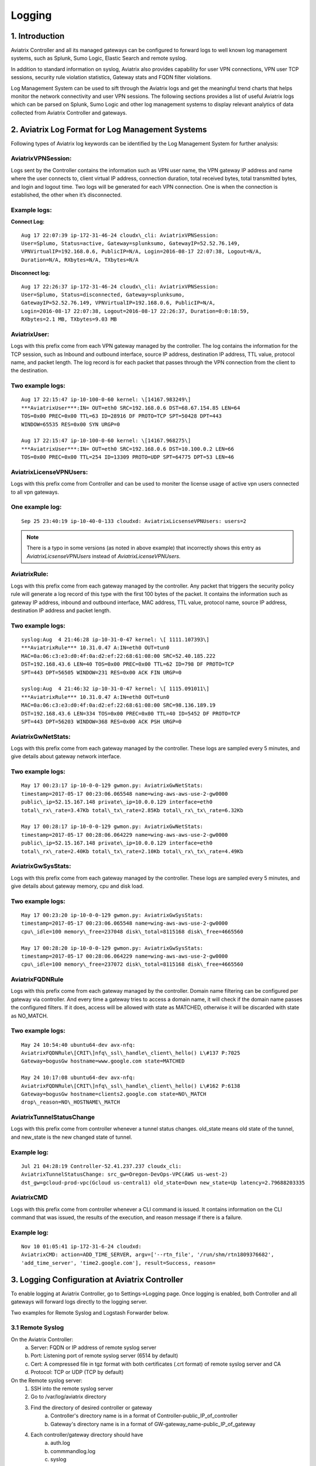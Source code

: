.. meta::
   :description: Data Analytics with Aviatrix Logs -Splunk and Sumo
   :keywords: Splunk, Sumo, aviatrix logs, data analytics



=========================================================
    Logging 
=========================================================



1. Introduction
================

Aviatrix Controller and all its managed gateways can be configured to
forward logs to well known log management systems, such as Splunk, Sumo
Logic, Elastic Search and remote syslog.

In addition to standard information on syslog, Aviatrix also provides
capability for user VPN connections, VPN user TCP sessions, security
rule violation statistics, Gateway stats and FQDN filter violations.

Log Management System can be used to sift through the Aviatrix logs and
get the meaningful trend charts that helps monitor the network
connectivity and user VPN sessions. The following sections provides a
list of useful Aviatrix logs which can be parsed on Splunk, Sumo Logic
and other log management systems to display relevant analytics of data
collected from Aviatrix Controller and gateways.

2. Aviatrix Log Format for Log Management Systems
==================================================

Following types of Aviatrix log keywords can be identified by the Log
Management System for further analysis:

AviatrixVPNSession:
--------------------

Logs sent by the Controller contains the information such as VPN user
name, the VPN gateway IP address and name where the user connects to,
client virtual IP address, connection duration, total received bytes,
total transmitted bytes, and login and logout time. Two logs will be
generated for each VPN connection. One is when the connection is
established, the other when it’s disconnected.

Example logs:
-------------

**Connect Log:**

::

  Aug 17 22:07:39 ip-172-31-46-24 cloudx\_cli: AviatrixVPNSession: 
  User=Splumo, Status=active, Gateway=splunksumo, GatewayIP=52.52.76.149,
  VPNVirtualIP=192.168.0.6, PublicIP=N/A, Login=2016-08-17 22:07:38, Logout=N/A,
  Duration=N/A, RXbytes=N/A, TXbytes=N/A

**Disconnect log:**

::

  Aug 17 22:26:37 ip-172-31-46-24 cloudx\_cli: AviatrixVPNSession: 
  User=Splumo, Status=disconnected, Gateway=splunksumo,
  GatewayIP=52.52.76.149, VPNVirtualIP=192.168.0.6, PublicIP=N/A,
  Login=2016-08-17 22:07:38, Logout=2016-08-17 22:26:37, Duration=0:0:18:59,
  RXbytes=2.1 MB, TXbytes=9.03 MB

AviatrixUser:
--------------

Logs with this prefix come from each VPN gateway managed by the
controller. The log contains the information for the TCP session, such
as Inbound and outbound interface, source IP address, destination IP
address, TTL value, protocol name, and packet length. The log record is
for each packet that passes through the VPN connection from the client
to the destination.

Two example logs:
-----------------

::

  Aug 17 22:15:47 ip-10-100-0-60 kernel: \[14167.983249\]
  ***AviatrixUser***:IN= OUT=eth0 SRC=192.168.0.6 DST=68.67.154.85 LEN=64
  TOS=0x00 PREC=0x00 TTL=63 ID=28916 DF PROTO=TCP SPT=50428 DPT=443
  WINDOW=65535 RES=0x00 SYN URGP=0

  Aug 17 22:15:47 ip-10-100-0-60 kernel: \[14167.968275\]
  ***AviatrixUser***:IN= OUT=eth0 SRC=192.168.0.6 DST=10.100.0.2 LEN=66
  TOS=0x00 PREC=0x00 TTL=254 ID=13309 PROTO=UDP SPT=64775 DPT=53 LEN=46

AviatrixLicenseVPNUsers:
-------------------------

Logs with this prefix come from Controller and can be used to moniter 
the license usage of active vpn users connected to all vpn gateways.

One example log:
-----------------

::

  Sep 25 23:40:19 ip-10-40-0-133 cloudxd: AviatrixLicsenseVPNUsers: users=2

.. note:: There is a typo in some versions (as noted in above example) that incorrectly shows this entry as `AviatrixLicsenseVPNUsers` instead of `AviatrixLicenseVPNUsers`.

AviatrixRule:
--------------

Logs with this prefix come from each gateway managed by the controller.
Any packet that triggers the security policy rule will generate a log
record of this type with the first 100 bytes of the packet. It contains
the information such as gateway IP address, inbound and outbound
interface, MAC address, TTL value, protocol name, source IP address,
destination IP address and packet length.

Two example logs:
--------------------

::

  syslog:Aug  4 21:46:28 ip-10-31-0-47 kernel: \[ 1111.107393\]
  ***AviatrixRule*** 10.31.0.47 A:IN=eth0 OUT=tun0
  MAC=0a:06:c3:e3:d0:4f:0a:d2:ef:22:68:61:08:00 SRC=52.40.185.222
  DST=192.168.43.6 LEN=40 TOS=0x00 PREC=0x00 TTL=62 ID=798 DF PROTO=TCP
  SPT=443 DPT=56505 WINDOW=231 RES=0x00 ACK FIN URGP=0

  syslog:Aug  4 21:46:32 ip-10-31-0-47 kernel: \[ 1115.091011\]
  ***AviatrixRule*** 10.31.0.47 A:IN=eth0 OUT=tun0
  MAC=0a:06:c3:e3:d0:4f:0a:d2:ef:22:68:61:08:00 SRC=98.136.189.19
  DST=192.168.43.6 LEN=334 TOS=0x00 PREC=0x00 TTL=40 ID=5452 DF PROTO=TCP
  SPT=443 DPT=56203 WINDOW=368 RES=0x00 ACK PSH URGP=0

AviatrixGwNetStats:
--------------------

Logs with this prefix come from each gateway managed by the controller.
These logs are sampled every 5 minutes, and give details about gateway
network interface.

Two example logs:
------------------

::

  May 17 00:23:17 ip-10-0-0-129 gwmon.py: AviatrixGwNetStats: 
  timestamp=2017-05-17 00:23:06.065548 name=wing-aws-aws-use-2-gw0000
  public\_ip=52.15.167.148 private\_ip=10.0.0.129 interface=eth0
  total\_rx\_rate=3.47Kb total\_tx\_rate=2.85Kb total\_rx\_tx\_rate=6.32Kb

  May 17 00:28:17 ip-10-0-0-129 gwmon.py: AviatrixGwNetStats: 
  timestamp=2017-05-17 00:28:06.064229 name=wing-aws-aws-use-2-gw0000
  public\_ip=52.15.167.148 private\_ip=10.0.0.129 interface=eth0
  total\_rx\_rate=2.40Kb total\_tx\_rate=2.10Kb total\_rx\_tx\_rate=4.49Kb

AviatrixGwSysStats:
-------------------

Logs with this prefix come from each gateway managed by the controller.
These logs are sampled every 5 minutes, and give details about gateway
memory, cpu and disk load.

Two example logs:
------------------

::

  May 17 00:23:20 ip-10-0-0-129 gwmon.py: AviatrixGwSysStats: 
  timestamp=2017-05-17 00:23:06.065548 name=wing-aws-aws-use-2-gw0000
  cpu\_idle=100 memory\_free=237048 disk\_total=8115168 disk\_free=4665560

  May 17 00:28:20 ip-10-0-0-129 gwmon.py: AviatrixGwSysStats: 
  timestamp=2017-05-17 00:28:06.064229 name=wing-aws-aws-use-2-gw0000
  cpu\_idle=100 memory\_free=237072 disk\_total=8115168 disk\_free=4665560

AviatrixFQDNRule
----------------

Logs with this prefix come from each gateway managed by the controller.
Domain name filtering can be configured per gateway via controller. And
every time a gateway tries to access a domain name, it will check if the
domain name passes the configured filters. If it does, access will be
allowed with state as MATCHED, otherwise it will be discarded with state
as NO\_MATCH.

Two example logs:
------------------

::

  May 24 10:54:40 ubuntu64-dev avx-nfq:
  AviatrixFQDNRule\[CRIT\]nfq\_ssl\_handle\_client\_hello() L\#137 P:7025
  Gateway=bogusGw hostname=www.google.com state=MATCHED

  May 24 10:17:08 ubuntu64-dev avx-nfq:
  AviatrixFQDNRule\[CRIT\]nfq\_ssl\_handle\_client\_hello() L\#162 P:6138
  Gateway=bogusGw hostname=clients2.google.com state=NO\_MATCH
  drop\_reason=NO\_HOSTNAME\_MATCH

AviatrixTunnelStatusChange
--------------------------

Logs with this prefix come from controller whenever a tunnel status changes.
old_state means old state of the tunnel, and new_state is the new changed state of tunnel.

Example log:
------------------

::

  Jul 21 04:28:19 Controller-52.41.237.237 cloudx_cli: 
  AviatrixTunnelStatusChange: src_gw=Oregon-DevOps-VPC(AWS us-west-2) 
  dst_gw=gcloud-prod-vpc(Gcloud us-central1) old_state=Down new_state=Up latency=2.79688203335

AviatrixCMD
--------------------------

Logs with this prefix come from controller whenever a CLI command is issued.  It contains
information on the CLI command that was issued, the results of the execution, and reason
message if there is a failure.

Example log:
------------------

::

  Nov 10 01:05:41 ip-172-31-6-24 cloudxd:
  AviatrixCMD: action=ADD_TIME_SERVER, argv=['--rtn_file', '/run/shm/rtn1809376682',
  'add_time_server', 'time2.google.com'], result=Success, reason=


3. Logging Configuration at Aviatrix Controller
================================================

To enable logging at Aviatrix Controller, go to Settings->Logging page. Once logging is enabled, both Controller and all gateways will forward logs directly to the logging server.

Two examples for Remote Syslog and Logstash Forwarder below.

3.1 Remote Syslog
------------------
On the Aviatrix Controller:
  a. Server:	FQDN or IP address of remote syslog server
  #. Port:	Listening port of remote syslog server (6514 by default)
  #. Cert:	A compressed file in tgz format with both certificates (.crt format) of remote syslog server and CA
  #. Protocol:	TCP or UDP (TCP by default)

On the Remote syslog server:
  1. SSH into the remote syslog server
  #. Go to /var/log/aviatrix directory
  #. Find the directory of desired controller or gateway
        a. Controller's directory name is in a format of Controller-public_IP_of_controller
        #. Gateway's directory name is in a format of GW-gateway_name-public_IP_of_gateway
  #. Each controller/gateway directory should have
        a. auth.log
        #. commmandlog.log
        #. syslog
 
3.2 Logstash Forwarder
-----------------------
On the Aviatrix Controller:
  a. Server Type:	Remote or Local
  #. Server:	FQDN or IP address of logstash server
  #. Port:	Listening port of logstash server (5000 by default)
  #. Trusted CA:	CA certificate (.crt format)

Note:
If "Local" is selected for "Server Type", Aviatrix Controller itself will be enabled as a logstash server. Before you do this, make sure your controller has at least 30GB of hard disk space. 

On the Logstash console:
  Log into the web page of your logstash server to access the logs. 

  The Kibana interface is divided into four main sections:
  
  a. Discover
	By default, this page will display all of your most recently received logs. You can filter through and find specific log messages based on Search Queries, then narrow the search results to a specific time range with the Time Filter. 
  b. Visualize
	The Visualize page is where you can create, modify, and view your own custom visualizations.
  c. Dashboard
	The Dashboard page is where you can create, modify, and view your own custom dashboards. With a dashboard, you can combine multiple visualizations onto a single page, then filter them by providing a search query or by selecting filters by clicking elements in the visualization.
  d. Settings
	The Settings page lets you change a variety of things like default values or index patterns.

4. Log management system Apps
====================================

Aviatrix controller can be configured to forward logs to various log
management systems. Aviatrix also provides apps with prebuilt dashboards
for popular log management systems like Splunk and Sumo Logic.

Splunk App for Aviatrix
-----------------------

Splunk app for Aviatrix can be downloaded from
`Splunkbase <https://splunkbase.splunk.com/app/3585/>`_.

Click `here <https://github.com/AviatrixSystems/SplunkforAviatrix>`_ to check
instructions on Github.

**Sample**

|splunk_sample|


Sumo Logic App for Aviatrix
---------------------------

Sumo Logic app installation guide is also available on
`Github <https://github.com/AviatrixSystems/SumoLogicforAviatrix>`_.

**Sample**

|sumo_sample|

.. |splunk_sample| image:: DataAnalSplunkSumo_media/splunk_overview.png
   :width: 6.50000in
   :height: 6.55000in
.. |sumo_sample| image:: DataAnalSplunkSumo_media/sumo_overview.png
   :width: 6.50500in
   :height: 6.20500in

.. disqus::
